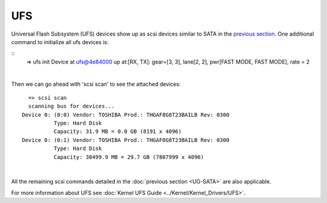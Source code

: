 UFS
---------------------------

Universal Flash Subsystem (UFS) devices show up as scsi devices similar
to SATA in the `previous section <UG-SATA.html>`__.
One additional command to initialize all ufs devices is:

::
    => ufs init
    Device at ufs@4e84000 up at:[RX, TX]: gear=[3, 3], lane[2, 2], pwr[FAST MODE, FAST MODE], rate = 2

|

Then we can go ahead with 'scsi scan' to see the attached devices:

::

    => scsi scan
    scanning bus for devices...
  Device 0: (0:0) Vendor: TOSHIBA Prod.: THGAF8G8T23BAILB Rev: 0300
            Type: Hard Disk
            Capacity: 31.9 MB = 0.0 GB (8191 x 4096)
  Device 0: (0:1) Vendor: TOSHIBA Prod.: THGAF8G8T23BAILB Rev: 0300
            Type: Hard Disk
            Capacity: 30499.9 MB = 29.7 GB (7807999 x 4096)

|

All the remaining scsi commands detailed in the
:doc:`previous section <UG-SATA>` are
also applicable.

For more information about UFS see
:doc:`Kernel UFS Guide <../Kernel/Kernel_Drivers/UFS>`.



